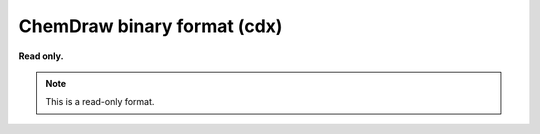 .. _ChemDraw_binary_format:

ChemDraw binary format (cdx)
============================

**Read only.**

.. note:: This is a read-only format.

